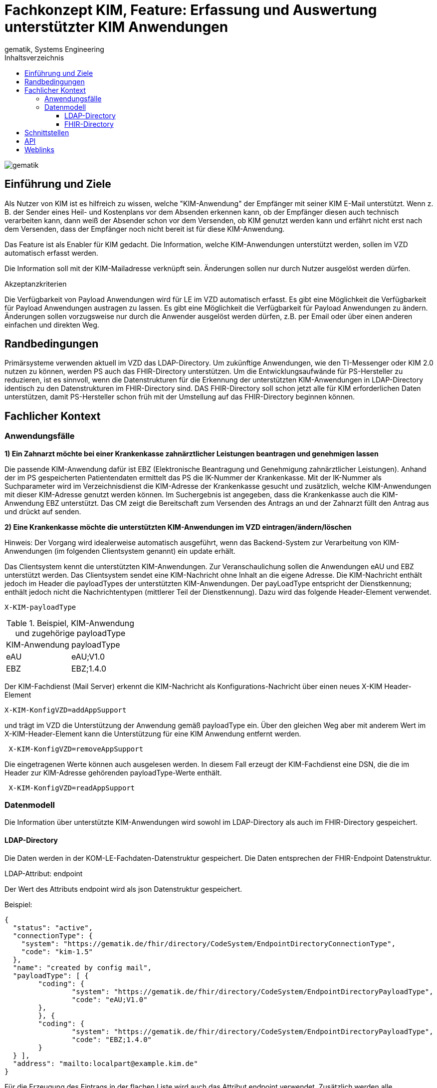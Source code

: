 = Fachkonzept KIM, Feature: Erfassung und Auswertung unterstützter KIM Anwendungen
gematik, Systems Engineering
:source-highlighter: rouge
:title-page:
:imagesdir: /images/
ifdef::env-github[]
:toc: preamble
endif::[]
ifndef::env-github[]
:toc: left
endif::[]
:toclevels: 3
:toc-title: Inhaltsverzeichnis
//:sectnums:

image::gematik_logo.svg[gematik,float="right"]

== Einführung und Ziele

Als Nutzer von KIM ist es hilfreich zu wissen, welche "KIM-Anwendung" der Empfänger mit seiner KIM E-Mail unterstützt. Wenn z. B. der Sender eines Heil- und Kostenplans vor dem Absenden erkennen kann, ob der Empfänger diesen auch technisch verarbeiten kann, dann weiß der Absender schon vor dem Versenden, ob KIM genutzt werden kann und erfährt nicht erst nach dem Versenden, dass der Empfänger noch nicht bereit ist für diese KIM-Anwendung.

Das Feature ist als Enabler für KIM gedacht. Die Information, welche KIM-Anwendungen unterstützt werden, sollen im VZD automatisch erfasst werden.

Die Information soll mit der KIM-Mailadresse verknüpft sein. Änderungen sollen nur durch Nutzer ausgelöst werden dürfen.

Akzeptanzkriterien

Die Verfügbarkeit von Payload Anwendungen wird für LE im VZD automatisch erfasst.
Es gibt eine Möglichkeit die Verfügbarkeit für Payload Anwendungen austragen zu lassen.
Es gibt eine Möglichkeit die Verfügbarkeit für Payload Anwendungen zu ändern.
Änderungen sollen vorzugsweise nur durch die Anwender ausgelöst werden dürfen, z.B. per Email oder über einen anderen einfachen und direkten Weg.

== Randbedingungen

Primärsysteme verwenden aktuell im VZD das LDAP-Directory. Um zukünftige Anwendungen, wie den TI-Messenger oder KIM 2.0 nutzen zu können, werden PS auch das FHIR-Directory unterstützen. Um die Entwicklungsaufwände für PS-Hersteller zu reduzieren, ist es sinnvoll, wenn die Datenstrukturen für die Erkennung der unterstützten KIM-Anwendungen in LDAP-Directory identisch zu den Datenstrukturen im FHIR-Directory sind. DAS FHIR-Directory soll schon jetzt alle für KIM erforderlichen Daten unterstützen, damit PS-Hersteller schon früh mit der Umstellung auf das FHIR-Directory beginnen können.

== Fachlicher Kontext

=== Anwendungsfälle

*1) Ein Zahnarzt möchte bei einer Krankenkasse zahnärztlicher Leistungen beantragen und genehmigen lassen*

Die passende KIM-Anwendung dafür ist EBZ (Elektronische Beantragung und Genehmigung zahnärztlicher Leistungen).
Anhand der im PS gespeicherten Patientendaten ermittelt das PS die IK-Nummer der Krankenkasse. Mit der IK-Nummer als Suchparameter wird im Verzeichnisdienst die KIM-Adresse der Krankenkasse gesucht und zusätzlich, welche KIM-Anwendungen mit dieser KIM-Adresse genutzt werden können. Im Suchergebnis ist angegeben, dass die Krankenkasse auch die KIM-Anwendung EBZ unterstützt. Das CM zeigt die Bereitschaft zum Versenden des Antrags an und der Zahnarzt füllt den Antrag aus und drückt auf senden.

*2) Eine Krankenkasse möchte die unterstützten KIM-Anwendungen im VZD eintragen/ändern/löschen*

Hinweis: Der Vorgang wird idealerweise automatisch ausgeführt, wenn das Backend-System zur Verarbeitung von KIM-Anwendungen (im folgenden Clientsystem genannt) ein update erhält.

Das Clientsystem kennt die unterstützten KIM-Anwendungen. Zur Veranschaulichung sollen die Anwendungen eAU und EBZ unterstützt werden. Das Clientsystem sendet eine KIM-Nachricht ohne Inhalt an die eigene Adresse. Die KIM-Nachricht enthält jedoch im Header die payloadTypes der unterstützten KIM-Anwendungen. Der payLoadType entspricht der Dienstkennung; enthält jedoch nicht die Nachrichtentypen (mittlerer Teil der Dienstkennung). Dazu wird das folgende Header-Element verwendet.

[source, bash]
----
X-KIM-payloadType
----

.Beispiel, KIM-Anwendung und zugehörige payloadType
|===
|KIM-Anwendung |payloadType
|eAU
|eAU;V1.0
|EBZ
|EBZ;1.4.0
|===

Der KIM-Fachdienst (Mail Server) erkennt die KIM-Nachricht als Konfigurations-Nachricht über einen neues X-KIM Header-Element

[source, bash]
----
X-KIM-KonfigVZD=addAppSupport
----

und trägt im VZD die Unterstützung der Anwendung gemäß payloadType ein. Über den gleichen Weg aber mit anderem Wert im X-KIM-Header-Element kann die Unterstützung für eine KIM Anwendung entfernt werden.

[source, bash]
----
 X-KIM-KonfigVZD=removeAppSupport
----

Die eingetragenen Werte können auch ausgelesen werden. In diesem Fall erzeugt der KIM-Fachdienst eine DSN, die die im Header zur KIM-Adresse gehörenden payloadType-Werte enthält.

[source, bash]
----
 X-KIM-KonfigVZD=readAppSupport
----

=== Datenmodell

Die Information über unterstützte KIM-Anwendungen wird sowohl im LDAP-Directory als auch im FHIR-Directory gespeichert.

==== LDAP-Directory

Die Daten werden in der KOM-LE-Fachdaten-Datenstruktur gespeichert. Die Daten entsprechen der FHIR-Endpoint Datenstruktur.

LDAP-Attribut: endpoint

Der Wert des Attributs endpoint wird als json Datenstruktur gespeichert.

Beispiel:
[source,json]
----
{
  "status": "active",
  "connectionType": {
    "system": "https://gematik.de/fhir/directory/CodeSystem/EndpointDirectoryConnectionType",
    "code": "kim-1.5"
  },
  "name": "created by config mail",
  "payloadType": [ {
	"coding": {
		"system": "https://gematik.de/fhir/directory/CodeSystem/EndpointDirectoryPayloadType",
		"code": "eAU;V1.0"
	},
	}, {
	"coding": {
		"system": "https://gematik.de/fhir/directory/CodeSystem/EndpointDirectoryPayloadType",
		"code": "EBZ;1.4.0"
	}
  } ],
  "address": "mailto:localpart@example.kim.de"
}
----

Für die Erzeugung des Eintrags in der flachen Liste wird auch das Attribut endpoint verwendet. Zusätzlich werden alle payloadType-Werte in payloadType Attributen gespeichert. Dadurch wird es möglich in der flachen Liste nach Einträgen zu suchen, die einen bestimmten payloadTape haben.

Beispiel:
[source,json]
----
endpoint: {
  "status": "active",
  "connectionType": {
    "system": "https://gematik.de/fhir/directory/CodeSystem/EndpointDirectoryConnectionType",
    "code": "kim-1.5"
  },
  "name": "created by config mail",
  "payloadType": [ {
	"coding": {
		"system": "https://gematik.de/fhir/directory/CodeSystem/EndpointDirectoryPayloadType",
		"code": "eAU;V1.0"
	},
	}, {
	"coding": {
		"system": "https://gematik.de/fhir/directory/CodeSystem/EndpointDirectoryPayloadType",
		"code": "EBZ;1.4.0"
	}
  } ],
  "address": "mailto:localpart@example.kim.de"
}

payloadType: "eAU;V1.0"
payloadType: "EBZ;1.4.0"
----

==== FHIR-Directory

Die Endpoint Ressource ist bereits definiert: https://simplifier.net/vzd-fhir-directory/endpointdirectory[VZD-FHIR-Directory, Endpoint]

== Schnittstellen

Die KIM-Anbieter nutzen am VZD eine REST-Schnittstelle zur Pflege ihrer Fachdaten im LDAP-Directory (I_Directory_Application_Maintenance). Diese Schnittstelle wird um Operationen zum anlegen, ändern und löschen von endpoint Attributen erweitert. Die Suche nach Einträgen muss erweitert werden, sodass auch die KIM Mail-Adresse als Suchparameter angegeben werden kann. Dadurch wird es möglich, dass der KIM-Mail-Server anhand der from Adresse den zu ändernden Eintrag mit den KIM-Fachdaten finden kann.

== API

Die https://github.com/gematik/api-kim/tree/main[api-kim] wird erweitert um die oben beschriebenen Anwendungsfälle.

== Weblinks

